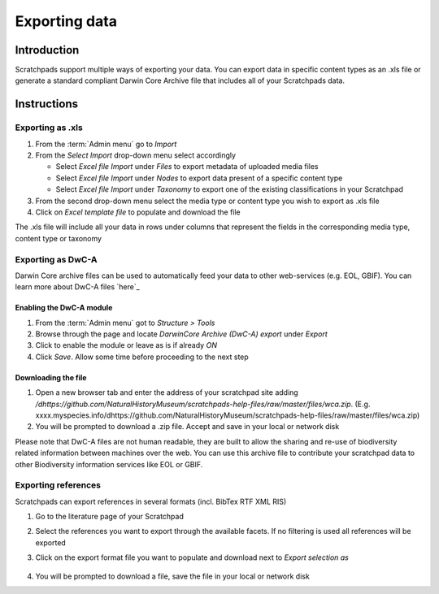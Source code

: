 Exporting data
==============

Introduction
------------

Scratchpads support multiple ways of exporting your data. You can export
data in specific content types as an .xls file or generate a standard
compliant Darwin Core Archive file that includes all of your Scratchpads
data.

Instructions
------------

Exporting as .xls
~~~~~~~~~~~~~~~~~

1. From the :term:`Admin menu` go to *Import*
2. From the *Select Import* drop-down menu select accordingly

   -  Select *Excel file Import* under *Files* to export metadata of
      uploaded media files
   -  Select *Excel file Import* under *Nodes* to export data present of
      a specific content type
   -  Select *Excel file Import* under *Taxonomy* to export one of the
      existing classifications in your Scratchpad

3. From the second drop-down menu select the media type or content type
   you wish to export as .xls file
4. Click on *Excel template file* to populate and download the file

The .xls file will include all your data in rows under columns that
represent the fields in the corresponding media type, content type or
taxonomy

Exporting as DwC-A
~~~~~~~~~~~~~~~~~~

Darwin Core archive files can be used to automatically feed your data to
other web-services (e.g. EOL, GBIF). You can learn more about DwC-A
files `here`_

Enabling the DwC-A module
^^^^^^^^^^^^^^^^^^^^^^^^^

1. From the :term:`Admin menu` got to *Structure > Tools*

2. Browse through the page and locate *DarwinCore Archive (DwC-A)
   export* under *Export*

3. Click to enable the module or leave as is if already *ON*

4. Click *Save*. Allow some time before proceeding to the next step

Downloading the file
^^^^^^^^^^^^^^^^^^^^

1. Open a new browser tab and enter the address of your scratchpad site
   adding
   */dhttps://github.com/NaturalHistoryMuseum/scratchpads-help-files/raw/master/files/wca.zip*.
   (E.g.
   xxxx.myspecies.info/dhttps://github.com/NaturalHistoryMuseum/scratchpads-help-files/raw/master/files/wca.zip)
2. You will be prompted to download a .zip file. Accept and save in your
   local or network disk

Please note that DwC-A files are not human readable, they are built to
allow the sharing and re-use of biodiversity related information between
machines over the web. You can use this archive file to contribute your
scratchpad data to other Biodiversity information services like EOL or
GBIF.

Exporting references
~~~~~~~~~~~~~~~~~~~~

Scratchpads can export references in several formats (incl. BibTex RTF
XML RIS)

1. Go to the literature page of your Scratchpad

2. Select the references you want to export through the available
   facets. If no filtering is used all references will be exported

3. Click on the export format file you want to populate and download
   next to *Export selection as*

   .. figure:: /_static/Literature_export.png


4. You will be prompted to download a file, save the file in your local or network disk